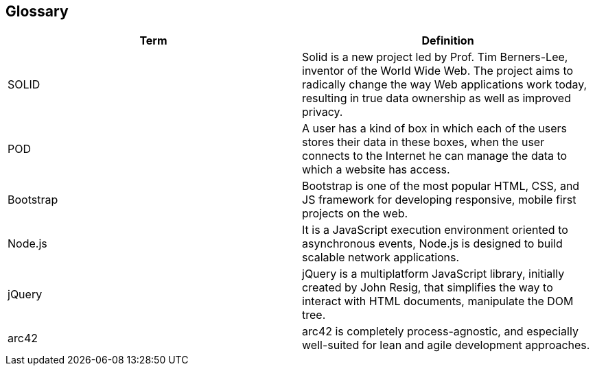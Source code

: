[[section-glossary]]
== Glossary

[options="header"]
|====================
| Term     | Definition
| SOLID    | Solid is a new project led by Prof. Tim Berners-Lee, inventor of the World Wide Web. The project aims to radically change the  way Web applications work today, resulting in true data ownership as well as improved privacy.
| POD      | A user has a kind of box in which each of the users stores their data in these boxes, when the user connects to the Internet he can manage the data to which a website has access.
| Bootstrap | Bootstrap is one of the most popular HTML, CSS, and JS framework for developing responsive, mobile first projects on the web.
| Node.js   | It is a JavaScript execution environment oriented to asynchronous events, Node.js is designed to build scalable network applications.
| jQuery    | jQuery is a multiplatform JavaScript library, initially created by John Resig, that simplifies the way to interact with HTML documents, manipulate the DOM tree.
| arc42     | arc42 is completely process-agnostic, and especially well-suited for lean and agile development approaches.
|====================

